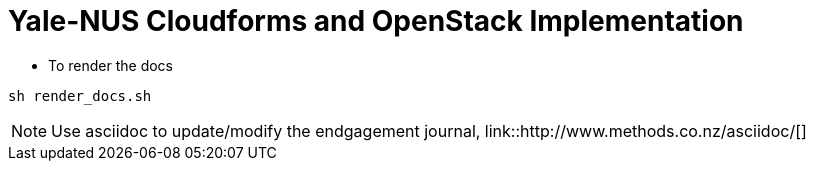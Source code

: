 = Yale-NUS Cloudforms and OpenStack Implementation

* To render the docs
----
sh render_docs.sh
----

NOTE: Use asciidoc to update/modify the endgagement journal, link::http://www.methods.co.nz/asciidoc/[]